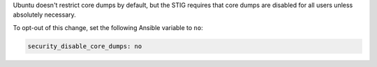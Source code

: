 Ubuntu doesn't restrict core dumps by default, but the STIG requires that core
dumps are disabled for all users unless absolutely necessary.

To opt-out of this change, set the following Ansible variable to ``no``:

.. code-block:: yaml

    security_disable_core_dumps: no
